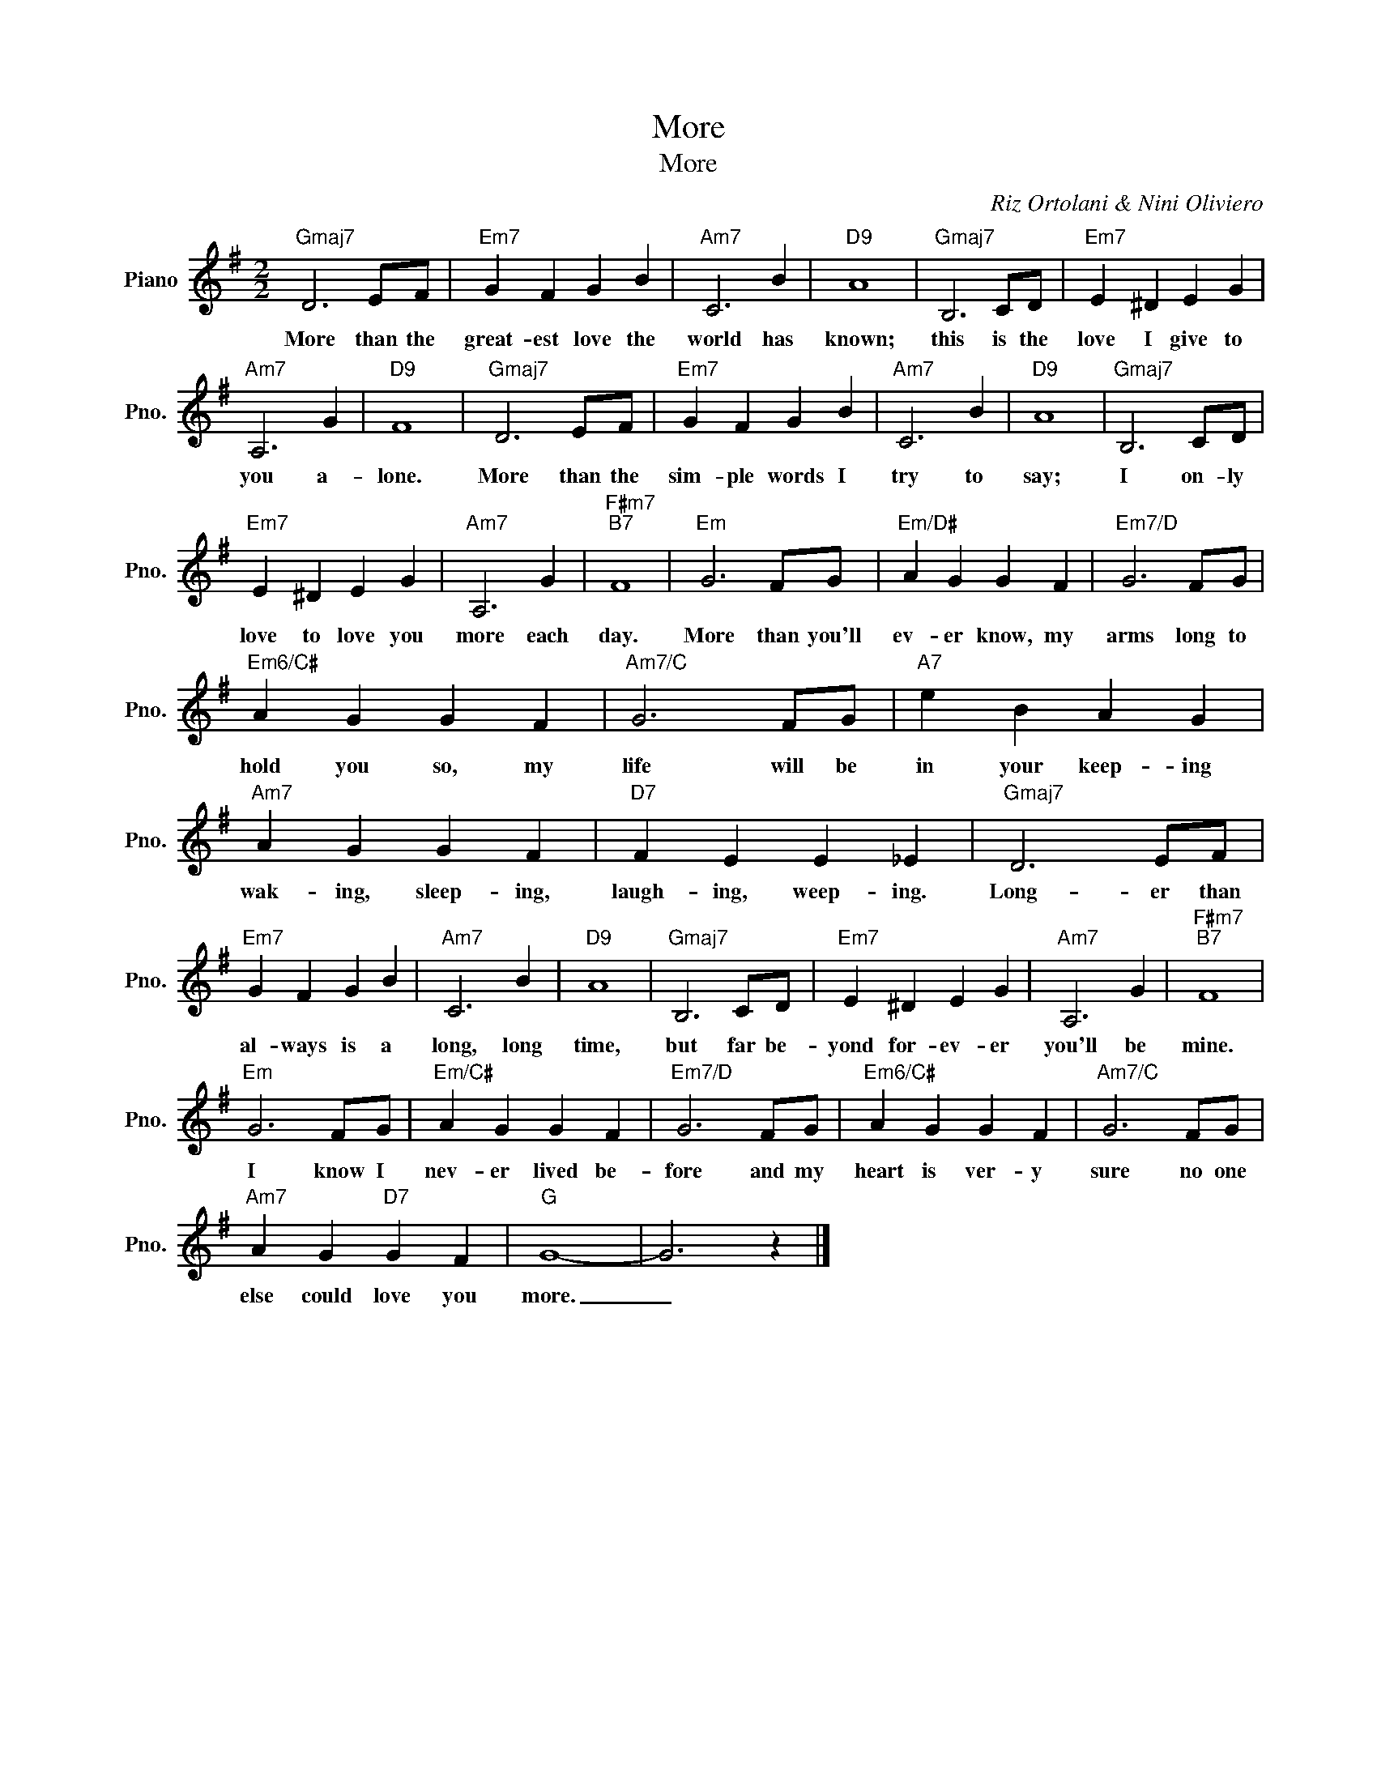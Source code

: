 X:1
T:More
T:More
C:Riz Ortolani & Nini Oliviero
Z:All Rights Reserved
L:1/4
M:2/2
K:G
V:1 treble nm="Piano" snm="Pno."
%%MIDI program 0
%%MIDI control 7 100
%%MIDI control 10 64
V:1
"Gmaj7" D3 E/F/ |"Em7" G F G B |"Am7" C3 B |"D9" A4 |"Gmaj7" B,3 C/D/ |"Em7" E ^D E G | %6
w: More than the|great- est love the|world has|known;|this is the|love I give to|
"Am7" A,3 G |"D9" F4 |"Gmaj7" D3 E/F/ |"Em7" G F G B |"Am7" C3 B |"D9" A4 |"Gmaj7" B,3 C/D/ | %13
w: you a-|lone.|More than the|sim- ple words I|try to|say;|I on- ly|
"Em7" E ^D E G |"Am7" A,3 G |"F#m7""B7" F4 |"Em" G3 F/G/ |"Em/D#" A G G F |"Em7/D" G3 F/G/ | %19
w: love to love you|more each|day.|More than you'll|ev- er know, my|arms long to|
"Em6/C#" A G G F |"Am7/C" G3 F/G/ |"A7" e B A G |"Am7" A G G F |"D7" F E E _E |"Gmaj7" D3 E/F/ | %25
w: hold you so, my|life will be|in your keep- ing|wak- ing, sleep- ing,|laugh- ing, weep- ing.|Long- er than|
"Em7" G F G B |"Am7" C3 B |"D9" A4 |"Gmaj7" B,3 C/D/ |"Em7" E ^D E G |"Am7" A,3 G |"F#m7""B7" F4 | %32
w: al- ways is a|long, long|time,|but far be-|yond for- ev- er|you'll be|mine.|
"Em" G3 F/G/ |"Em/C#" A G G F |"Em7/D" G3 F/G/ |"Em6/C#" A G G F |"Am7/C" G3 F/G/ | %37
w: I know I|nev- er lived be-|fore and my|heart is ver- y|sure no one|
"Am7" A G"D7" G F |"G" G4- | G3 z |] %40
w: else could love you|more.|_|

